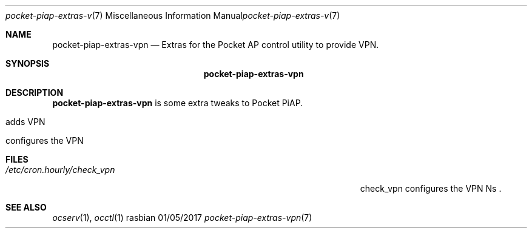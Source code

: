 .\"Modified from man(1) of FreeBSD, the NetBSD mdoc.template, and mdoc.samples.
.\"See Also:
.\"man mdoc.samples for a complete listing of options
.\"man mdoc for the short list of editing options
.\"/usr/share/misc/mdoc.template
.Dd 01/05/2017               \" DATE 
.Dt pocket-piap-extras-vpn 7      \" Program name and manual section number
.Os rasbian
.Sh NAME                 \" Section Header - required - don't modify 
.Nm pocket-piap-extras-vpn
.\" The following lines are read in generating the apropos(man -k) database. Use only key
.\" words here as the database is built based on the words here and in the .ND line. 
.\" Use .Nm macro to designate other names for the documented program.
.Nd Extras for the Pocket AP control utility to provide VPN.
.Sh SYNOPSIS             \" Section Header - required - don't modify
.Nm
.Sh DESCRIPTION          \" Section Header - required - don't modify
.Nm
.No i Ns s No some extra tweaks to Pocket PiAP Ns .
.Bl -tag -width -indent  \" Differs from above in tag removed 
.It adds VPN
.It configures the VPN
.El                      \" Ends the list
.Pp                     
.Sh FILES                \" File used or created by the topic of the man page
.Bl -tag -width "/Users/joeuser/Library/really_long_file_name" -compact
.It Pa /etc/cron.hourly/check_vpn
check_vpn configures the VPN Ns .
.El
.Pp
.Sh SEE ALSO 
.\" List links in ascending order by section, alphabetically within a section.
.\" Please do not reference files that do not exist without filing a bug report
.Xr ocserv 1 ,
.Xr occtl 1
